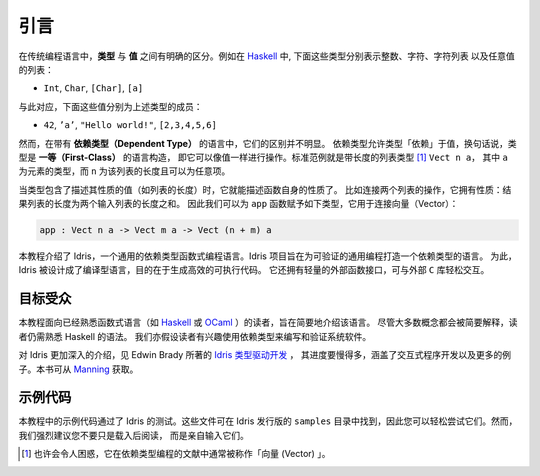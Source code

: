 .. _sect-intro:

****
引言
****

.. ************
.. Introduction
.. ************

.. In conventional programming languages, there is a clear distinction
.. between *types* and *values*. For example, in `Haskell
.. <http://www.haskell.org>`_, the following are types, representing
.. integers, characters, lists of characters, and lists of any value
.. respectively:

在传统编程语言中，**类型** 与 **值** 之间有明确的区分。例如在 `Haskell
<http://www.haskell.org>`_ 中, 下面这些类型分别表示整数、字符、字符列表
以及任意值的列表：

-  ``Int``, ``Char``, ``[Char]``, ``[a]``

.. Correspondingly, the following values are examples of inhabitants of
.. those types:

与此对应，下面这些值分别为上述类型的成员：

-  ``42``, ``’a’``, ``"Hello world!"``, ``[2,3,4,5,6]``

.. In a language with *dependent types*, however, the distinction is less
.. clear. Dependent types allow types to “depend” on values — in other
.. words, types are a *first class* language construct and can be
.. manipulated like any other value. The standard example is the type of
.. lists of a given length [1]_, ``Vect n a``, where ``a`` is the element
.. type and ``n`` is the length of the list and can be an arbitrary term.

然而，在带有 **依赖类型（Dependent Type）** 的语言中，它们的区别并不明显。
依赖类型允许类型「依赖」于值，换句话说，类型是 **一等（First-Class）** 的语言构造，
即它可以像值一样进行操作。标准范例就是带长度的列表类型 [1]_ ``Vect n a``，
其中 ``a`` 为元素的类型，而 ``n`` 为该列表的长度且可以为任意项。

.. When types can contain values, and where those values describe
.. properties, for example the length of a list, the type of a function
.. can begin to describe its own properties. Take for example the
.. concatenation of two lists. This operation has the property that the
.. resulting list's length is the sum of the lengths of the two input
.. lists. We can therefore give the following type to the ``app``
.. function, which concatenates vectors:

当类型包含了描述其性质的值（如列表的长度）时，它就能描述函数自身的性质了。
比如连接两个列表的操作，它拥有性质：结果列表的长度为两个输入列表的长度之和。
因此我们可以为 ``app`` 函数赋予如下类型，它用于连接向量（Vector）：

.. code-block:: idris

    app : Vect n a -> Vect m a -> Vect (n + m) a

.. This tutorial introduces Idris, a general purpose functional
.. programming language with dependent types. The goal of the Idris
.. project is to build a dependently typed language suitable for
.. verifiable general purpose programming. To this end, Idris is a compiled
.. language which aims to generate efficient executable code. It also has
.. a lightweight foreign function interface which allows easy interaction
.. with external ``C`` libraries.

本教程介绍了 Idris，一个通用的依赖类型函数式编程语言。Idris
项目旨在为可验证的通用编程打造一个依赖类型的语言。
为此，Idris 被设计成了编译型语言，目的在于生成高效的可执行代码。
它还拥有轻量的外部函数接口，可与外部 ``C`` 库轻松交互。

目标受众
========

.. Intended Audience
.. =================

.. This tutorial is intended as a brief introduction to the language, and
.. is aimed at readers already familiar with a functional language such
.. as `Haskell <http://www.haskell.org>`_ or `OCaml <http://ocaml.org>`_.
.. In particular, a certain amount of familiarity with Haskell syntax is
.. assumed, although most concepts will at least be explained
.. briefly. The reader is also assumed to have some interest in using
.. dependent types for writing and verifying systems software.

本教程面向已经熟悉函数式语言（如 `Haskell <http://www.haskell.org>`_
或 `OCaml <http://ocaml.org>`_ ）的读者，旨在简要地介绍该语言。
尽管大多数概念都会被简要解释，读者仍需熟悉 Haskell 的语法。
我们亦假设读者有兴趣使用依赖类型来编写和验证系统软件。

.. For a more in-depth introduction to Idris, which proceeds at a much slower
.. pace, covering interactive program development, with many more examples, see
.. `Type-Driven Development with Idris <https://www.manning.com/books/type-driven-development-with-idris>`_
.. by Edwin Brady, available from `Manning <https://www.manning.com>`_.

对 Idris 更加深入的介绍，见 Edwin Brady 所著的 `Idris 类型驱动开发
<https://www.manning.com/books/type-driven-development-with-idris>`_ ，
其进度要慢得多，涵盖了交互式程序开发以及更多的例子。本书可从
`Manning <https://www.manning.com>`_ 获取。

示例代码
========

.. Example Code
.. ============

.. This tutorial includes some example code, which has been tested with
.. against Idris. These files are available with the Idris distribution,
.. so that you can try them out easily. They can be found under
.. ``samples``. It is, however, strongly recommended that you type
.. them in yourself, rather than simply loading and reading them.

本教程中的示例代码通过了 Idris 的测试。这些文件可在 Idris 发行版的 ``samples``
目录中找到，因此您可以轻松尝试它们。然而，我们强烈建议您不要只是载入后阅读，
而是亲自输入它们。

.. .. [1]
..    Typically, and perhaps confusingly, referred to in the dependently typed programming literature as “vectors”

.. [1]
   也许会令人困惑，它在依赖类型编程的文献中通常被称作「向量 (Vector) 」。

